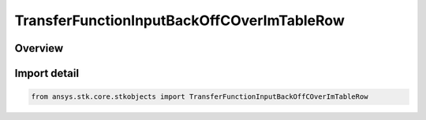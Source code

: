 TransferFunctionInputBackOffCOverImTableRow
===========================================

.. py:class:: ansys.stk.core.stkobjects.TransferFunctionInputBackOffCOverImTableRow

   Bases: py:obj:`~ansys.stk.core.stkobjects.ITransferFunctionInputBackOffCOverImTableRow`

   Class defining a row of an input back off vs C/Im table.

.. py:currentmodule:: TransferFunctionInputBackOffCOverImTableRow

Overview
--------


Import detail
-------------

.. code-block:: python

    from ansys.stk.core.stkobjects import TransferFunctionInputBackOffCOverImTableRow



